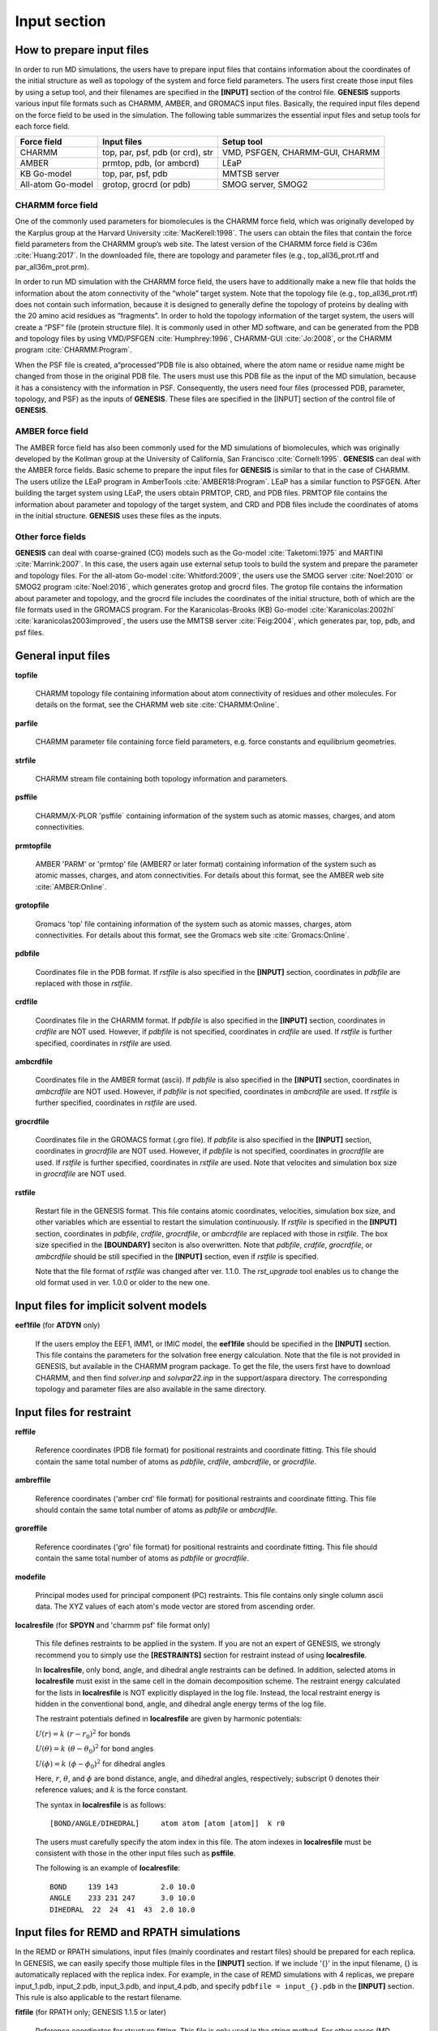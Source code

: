 .. highlight:: bash
.. _input:

=======================================================================
Input section
=======================================================================

How to prepare input files
==========================

In order to run MD simulations, the users have to prepare input files that contains 
information about the coordinates of the initial structure as well as 
topology of the system and force field parameters.
The users first create those input files by using a setup tool, 
and their filenames are specified in the **[INPUT]** section of the control file.
**GENESIS** supports various input file formats such as CHARMM, AMBER, and GROMACS input files. 
Basically, the required input files depend on the force field to be used in the simulation.
The following table summarizes the essential input files and setup tools for each force field.

+--------------------+----------------------------------+---------------------------------+
| Force field        | Input files                      | Setup tool                      |
+====================+==================================+=================================+
| CHARMM             | top, par, psf, pdb (or crd), str | VMD, PSFGEN, CHARMM-GUI, CHARMM |
+--------------------+----------------------------------+---------------------------------+
| AMBER              | prmtop, pdb, (or ambcrd)         | LEaP                            |
+--------------------+----------------------------------+---------------------------------+
| KB Go-model        | top, par, psf, pdb               | MMTSB server                    |
+--------------------+----------------------------------+---------------------------------+
| All-atom Go-model  | grotop, grocrd (or pdb)          | SMOG server, SMOG2              |
+--------------------+----------------------------------+---------------------------------+


CHARMM force field
------------------

One of the commonly used parameters for biomolecules is the CHARMM force field,
which was originally developed by the Karplus group at the Harvard University :cite:`MacKerell:1998`.
The users can obtain the files that contain the force field parameters from the CHARMM group’s web site.
The latest version of the CHARMM force field is C36m :cite:`Huang:2017`. 
In the downloaded file, there are topology and parameter files (e.g., top_all36_prot.rtf and par_all36m_prot.prm).

In order to run MD simulation with the CHARMM force field, the users have to additionally make
a new file that holds the information about the atom connectivity of the “whole” target system.
Note that the topology file (e.g., top_all36_prot.rtf) does not contain such information,
because it is designed to generally define the topology of proteins by dealing with
the 20 amino acid residues as “fragments”. In order to hold the topology information 
of the target system, the users will create a “PSF” file (protein structure file). 
It is commonly used in other MD software, and can be generated from the PDB and
topology files by using VMD/PSFGEN :cite:`Humphrey:1996`, CHARMM-GUI :cite:`Jo:2008`, or the CHARMM program :cite:`CHARMM:Program`.

When the PSF file is created, a“processed”PDB file is also obtained, 
where the atom name or residue name might be changed from those
in the original PDB file. The users must use this PDB file as the input
of the MD simulation, because it has a consistency with the information in PSF.
Consequently, the users need four files (processed PDB, parameter, topology, and PSF)
as the inputs of **GENESIS**. These files are specified in the [INPUT] section
of the control file of **GENESIS**.

.. image:: _figures/Input_fig1.png
   :width: 80 %
   :name: input_fig1
   :align: center


AMBER force field
-----------------

The AMBER force field has also been commonly used for the MD simulations of
biomolecules, which was originally developed by the Kollman group at the
University of California, San Francisco :cite:`Cornell:1995`. **GENESIS** can deal with the
AMBER force fields. Basic scheme to prepare the input files for **GENESIS**
is similar to that in the case of CHARMM. The users utilize the LEaP program in AmberTools :cite:`AMBER18:Program`. 
LEaP has a similar function to PSFGEN. After building the target system using LEaP,
the users obtain PRMTOP, CRD, and PDB files. PRMTOP file contains the information about
parameter and topology of the target system, and CRD and PDB files include
the coordinates of atoms in the initial structure. **GENESIS** uses
these files as the inputs.


Other force fields
------------------

**GENESIS** can deal with coarse-grained (CG) models such as the Go-model :cite:`Taketomi:1975` and MARTINI :cite:`Marrink:2007`.
In this case, the users again use external setup tools to build the system and prepare
the parameter and topology files. For the all-atom Go-model :cite:`Whitford:2009`, 
the users use the SMOG server :cite:`Noel:2010` or SMOG2 program :cite:`Noel:2016`, 
which generates grotop and grocrd files. The grotop file contains
the information about parameter and topology, and the grocrd file includes
the coordinates of the initial structure, both of which are the file formats
used in the GROMACS program. For the Karanicolas-Brooks (KB) Go-model :cite:`Karanicolas:2002hl` :cite:`karanicolas2003improved`,
the users use the MMTSB server :cite:`Feig:2004`, which generates par, top, pdb, and psf files.


General input files
===================

**topfile** 

  CHARMM topology file containing information about atom connectivity 
  of residues and other molecules.
  For details on the format, see the CHARMM web site :cite:`CHARMM:Online`. 

**parfile**

  CHARMM parameter file containing force field parameters,
  e.g. force constants and equilibrium geometries.

**strfile**

  CHARMM stream file containing both topology information and parameters.

**psffile**

  CHARMM/X-PLOR 'psffile` containing information of the system
  such as atomic masses, charges, and atom connectivities.

**prmtopfile** 

  AMBER 'PARM' or 'prmtop' file (AMBER7 or later format) containing
  information of the system such as atomic masses, charges, and atom
  connectivities. For details about this format, see the AMBER web site
  :cite:`AMBER:Online`. 

**grotopfile** 

  Gromacs 'top' file containing information of the system
  such as atomic masses, charges, atom connectivities.
  For details about this format, see the Gromacs web site
  :cite:`Gromacs:Online`. 

**pdbfile**

  Coordinates file in the PDB format. 
  If *rstfile* is also specified in the **[INPUT]** section, 
  coordinates in *pdbfile* are replaced with those in *rstfile*.

**crdfile**

  Coordinates file in the CHARMM format. 
  If *pdbfile* is also specified in the **[INPUT]** section, coordinates in *crdfile* are NOT used.
  However, if *pdbfile* is not specified, coordinates in *crdfile* are used.
  If *rstfile* is further specified, coordinates in *rstfile* are used.

**ambcrdfile**

  Coordinates file in the AMBER format (ascii).
  If *pdbfile* is also specified in the **[INPUT]** section, coordinates in *ambcrdfile* are NOT used.
  However, if *pdbfile* is not specified, coordinates in *ambcrdfile* are used.
  If *rstfile* is further specified, coordinates in *rstfile* are used.

**grocrdfile**

  Coordinates file in the GROMACS format (.gro file).
  If *pdbfile* is also specified in the **[INPUT]** section, coordinates in *grocrdfile* are NOT used.
  However, if *pdbfile* is not specified, coordinates in *grocrdfile* are used.
  If *rstfile* is further specified, coordinates in *rstfile* are used.
  Note that velocites and simulation box size in *grocrdfile* are NOT used.

**rstfile**

  Restart file in the GENESIS format.
  This file contains atomic coordinates, velocities, simulation box size, and 
  other variables which are essential to restart the simulation continuously.
  If *rstfile* is specified in the **[INPUT]** section, coordinates in
  *pdbfile*, *crdfile*, *grocrdfile*, or *ambcrdfile* are replaced with those in *rstfile*.
  The box size specified in the **[BOUNDARY]** seciton is also overwritten.
  Note that *pdbfile*, *crdfile*, *grocrdfile*, or *ambcrdfile* should be still specified
  in the **[INPUT]** section, even if *rstfile* is specified.

  Note that the file format of *rstfile* was changed after ver. 1.1.0.
  The *rst_upgrade* tool enables us to change 
  the old format used in ver. 1.0.0 or older to the new one.


Input files for implicit solvent models
=======================================

**eef1file** (for **ATDYN** only)

  If the users employ the EEF1, IMM1, or IMIC model, the **eef1file** should be specified in the **[INPUT]** section.
  This file contains the parameters for the solvation free energy calculation.
  Note that the file is not provided in GENESIS, but available in the CHARMM program package.
  To get the file, the users first have to download CHARMM, and then find *solver.inp* and *solvpar22.inp* in the support/aspara directory.
  The corresponding topology and parameter files are also available in the same directory.


Input files for restraint
=========================

**reffile**

  Reference coordinates (PDB file format) for positional restraints and
  coordinate fitting.
  This file should contain the same total number of atoms as *pdbfile*,
  *crdfile*, *ambcrdfile*, or *grocrdfile*.

**ambreffile**

  Reference coordinates ('amber crd' file format) for positional
  restraints and coordinate fitting.
  This file should contain the same total number of atoms as
  *pdbfile* or *ambcrdfile*.

**groreffile**

  Reference coordinates ('gro' file format) for positional
  restraints and coordinate fitting.
  This file should contain the same total number of atoms as
  *pdbfile* or *grocrdfile*.

**modefile**

  Principal modes used for principal component (PC) restraints.
  This file contains only single column ascii data.
  The XYZ values of each atom's mode vector are stored from ascending order. 

**localresfile** (for **SPDYN** and 'charmm psf' file format only)

  This file defines restraints to be applied in the system.
  If you are not an expert of GENESIS, we strongly recommend you to simply use
  the **[RESTRAINTS]** section for restraint instead of using **localresfile**.
  
  In **localresfile**, only bond, angle, and dihedral angle restraints can be defined.
  In addition, selected atoms in **localresfile** must exist in the same cell 
  in the domain decomposition scheme.
  The restraint energy calculated for the lists in **localresfile** is NOT explicitly
  displayed in the log file. Instead, the local restraint energy is hidden 
  in the conventional bond, angle, and dihedral angle energy terms of the log file.

  The restraint potentials defined in **localresfile** are given by harmonic potentials:

  :math:`U(r) = k\;(r-r_{0})^{2}` for bonds

  :math:`U({\theta}) = k\;({\theta}-{\theta}_{0})^{2}` for bond angles

  :math:`U({\phi}) = k\;({\phi}-{\phi}_{0})^{2}` for dihedral angles

  Here, :math:`r`, :math:`{\theta}`, and :math:`{\phi}` are bond distance,
  angle, and dihedral angles, respectively; subscript :math:`0` denotes their
  reference values; and :math:`k` is the force constant.

  The syntax in **localresfile** is as follows:
  ::

    [BOND/ANGLE/DIHEDRAL]     atom atom [atom [atom]]  k r0

  The users must carefully specify the atom index in this file.
  The atom indexes in **localresfile** must be consistent with
  those in the other input files such as **psffile**.

  The following is an example of **localresfile**:
  ::

    BOND     139 143          2.0 10.0
    ANGLE    233 231 247      3.0 10.0
    DIHEDRAL  22  24  41  43  2.0 10.0


Input files for REMD and RPATH simulations
==========================================

In the REMD or RPATH simulations, input files (mainly coordinates and restart files)
should be prepared for each replica. 
In GENESIS, we can easily specify those multiple files in the **[INPUT]** section.
If we include '{}' in the input filename, {} is automatically replaced with the replica index.
For example, in the case of REMD simulations with 4 replicas, 
we prepare input_1.pdb, input_2.pdb, input_3.pdb, and input_4.pdb,
and specify ``pdbfile = input_{}.pdb`` in the **[INPUT]** section.
This rule is also applicable to the restart filename.

**fitfile** (for RPATH only; GENESIS 1.1.5 or later)

  Reference coordinates for structure fitting.
  This file is only used in the string method. 
  For other cases (MD, MIN, or REMD), 
  *reffile*, *groreffile*, or *ambreffile* is used for reference coordinates for fitting, 
  and this *fitfile* is simply ignored, even if it is specified in the **[INPUT]** section.


Examples
========

MD simulations of proteins in explicit solvent with the CHARMM36m force field:
::

  [INPUT]
  topfile = ../toppar/top_all36_prot.rtf
  parfile = ../toppar/par_all36m_prot.prm
  strfile = ../toppar/toppar_water_ions.str
  psffile = ../build/input.psf
  pdbfile = ../build/input.pdb

MD simulations with positional restraint:
::

  [INPUT]
  topfile = ../toppar/top_all36_prot.rtf
  parfile = ../toppar/par_all36m_prot.prm
  strfile = ../toppar/toppar_water_ions.str
  psffile = ../build/input.psf
  pdbfile = ../build/input.pdb
  reffile = ../build/input.pdb

MD simulations of membrane proteins with the CHARMM36m force field:
::

  [INPUT]
  topfile = ../toppar/top_all36_prot.rtf, ../toppar/top_all36_lipid.rtf
  parfile = ../toppar/par_all36m_prot.prm, ../toppar/par_all36_lipid.prm
  strfile = ../toppar/toppar_water_ions.str
  psffile = ../build/input.psf
  pdbfile = ../build/input.pdb

In this case, we specify multiple top and par files for proteins and lipids separated by commas.

If one line becomes very long, backslash " \\ " can be used as a line continuation character:
::
  [INPUT]
  topfile = ../toppar/top_all36_prot.rtf, \
            ../toppar/par_all36_na.prm,   \
            ../toppar/top_all36_lipid.rtf
  parfile = ../toppar/par_all36m_prot.prm, \
            ../toppar/top_all36_na.rtf,    \
            ../toppar/par_all36_lipid.prm
  strfile = ../toppar/toppar_water_ions.str
  psffile = ../build/input.psf
  pdbfile = ../build/input.pdb

MD simulations with the AMBER force field:
::
  [INPUT]
  prmtopfile = ../build/input.prmtop
  ambcrdfile = ../build/input.crd

MD simulations with the all-atom Go-model:
::
  [INPUT]
  grotopfile = ../build/input.top
  grocrdfile = ../build/input.gro

In this case, we specify grotop and grocrd files obtained from the SMOG server or SMOG2 software.

MD simulation with the EEF1/IMM1/IMIC implicit solvent models (CHARMM19):
::
  [INPUT]
  topfile  = ../support/aspara/toph19_eef1.1.inp
  parfile  = ../support/aspara/param19_eef1.1.inp
  eef1file = ../support/aspara/solvpar.inp
  psffile  = ../build/input.psf
  pdbfile  = ../build/input.pdb

MD simulation with the EEF1/IMM1/IMIC implicit solvent models (CHARMM C36):
::
  [INPUT]
  topfile  = ../support/aspara/top_all36_prot_eef1.1.rtf
  parfile  = ../toppar/par_all36_prot.prm
  eef1file = ../support/aspara/solvpar22.inp
  psffile  = ../build/input.psf
  pdbfile  = ../build/input.pdb

REMD simulations starting from the same initial structure:
::

  [INPUT]
  topfile = ../toppar/top_all36_prot.rtf
  parfile = ../toppar/par_all36m_prot.prm
  strfile = ../toppar/toppar_water_ions.str
  psffile = ../build/input.psf
  pdbfile = ../build/input.pdb

REMD simulations starting from different initial structures:
::

  [INPUT]
  topfile = ../toppar/top_all36_prot.rtf
  parfile = ../toppar/par_all36m_prot.prm
  strfile = ../toppar/toppar_water_ions.str
  psffile = ../build/input.psf
  pdbfile = ../build/input_rep{}.pdb

REMD simulations with restarting:
::

  [INPUT]
  topfile = ../toppar/top_all36_prot.rtf
  parfile = ../toppar/par_all36m_prot.prm
  strfile = ../toppar/toppar_water_ions.str
  psffile = ../build/input.psf
  pdbfile = ../build/input.pdb
  rstfile = run_rep{}.rst
